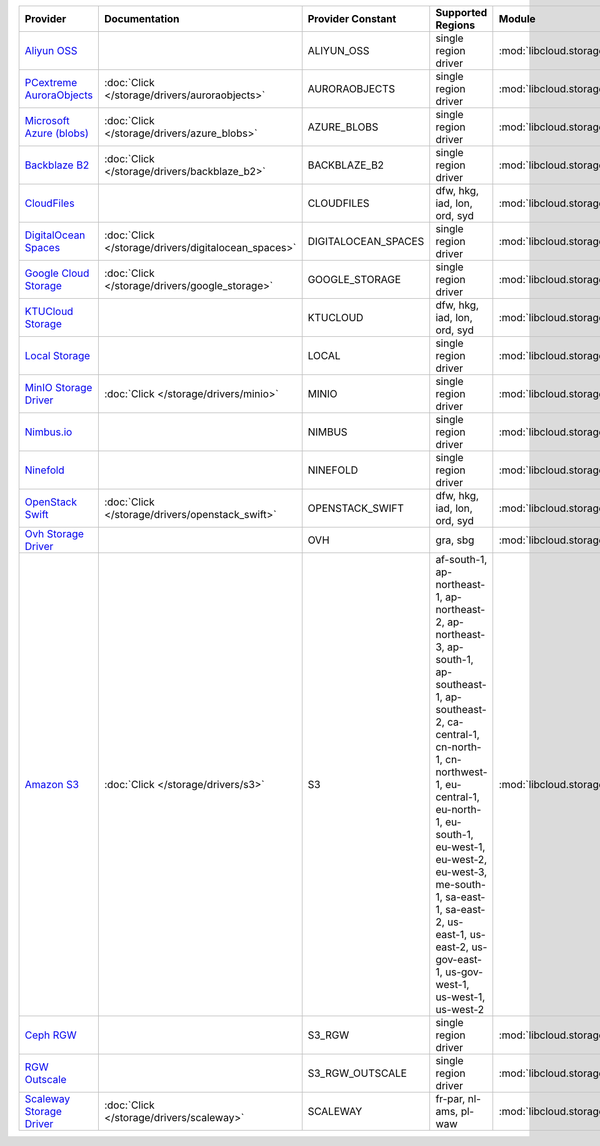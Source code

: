.. NOTE: This file has been generated automatically using generate_provider_feature_matrix_table.py script, don't manually edit it

========================== =================================================== =================== =================================================================================================================================================================================================================================================================================================================================== =================================================== ========================================
Provider                   Documentation                                       Provider Constant   Supported Regions                                                                                                                                                                                                                                                                                                                   Module                                              Class Name                              
========================== =================================================== =================== =================================================================================================================================================================================================================================================================================================================================== =================================================== ========================================
`Aliyun OSS`_                                                                  ALIYUN_OSS          single region driver                                                                                                                                                                                                                                                                                                                :mod:`libcloud.storage.drivers.oss`                 :class:`OSSStorageDriver`               
`PCextreme AuroraObjects`_ :doc:`Click </storage/drivers/auroraobjects>`       AURORAOBJECTS       single region driver                                                                                                                                                                                                                                                                                                                :mod:`libcloud.storage.drivers.auroraobjects`       :class:`AuroraObjectsStorageDriver`     
`Microsoft Azure (blobs)`_ :doc:`Click </storage/drivers/azure_blobs>`         AZURE_BLOBS         single region driver                                                                                                                                                                                                                                                                                                                :mod:`libcloud.storage.drivers.azure_blobs`         :class:`AzureBlobsStorageDriver`        
`Backblaze B2`_            :doc:`Click </storage/drivers/backblaze_b2>`        BACKBLAZE_B2        single region driver                                                                                                                                                                                                                                                                                                                :mod:`libcloud.storage.drivers.backblaze_b2`        :class:`BackblazeB2StorageDriver`       
`CloudFiles`_                                                                  CLOUDFILES          dfw, hkg, iad, lon, ord, syd                                                                                                                                                                                                                                                                                                        :mod:`libcloud.storage.drivers.cloudfiles`          :class:`CloudFilesStorageDriver`        
`DigitalOcean Spaces`_     :doc:`Click </storage/drivers/digitalocean_spaces>` DIGITALOCEAN_SPACES single region driver                                                                                                                                                                                                                                                                                                                :mod:`libcloud.storage.drivers.digitalocean_spaces` :class:`DigitalOceanSpacesStorageDriver`
`Google Cloud Storage`_    :doc:`Click </storage/drivers/google_storage>`      GOOGLE_STORAGE      single region driver                                                                                                                                                                                                                                                                                                                :mod:`libcloud.storage.drivers.google_storage`      :class:`GoogleStorageDriver`            
`KTUCloud Storage`_                                                            KTUCLOUD            dfw, hkg, iad, lon, ord, syd                                                                                                                                                                                                                                                                                                        :mod:`libcloud.storage.drivers.ktucloud`            :class:`KTUCloudStorageDriver`          
`Local Storage`_                                                               LOCAL               single region driver                                                                                                                                                                                                                                                                                                                :mod:`libcloud.storage.drivers.local`               :class:`LocalStorageDriver`             
`MinIO Storage Driver`_    :doc:`Click </storage/drivers/minio>`               MINIO               single region driver                                                                                                                                                                                                                                                                                                                :mod:`libcloud.storage.drivers.minio`               :class:`MinIOStorageDriver`             
`Nimbus.io`_                                                                   NIMBUS              single region driver                                                                                                                                                                                                                                                                                                                :mod:`libcloud.storage.drivers.nimbus`              :class:`NimbusStorageDriver`            
`Ninefold`_                                                                    NINEFOLD            single region driver                                                                                                                                                                                                                                                                                                                :mod:`libcloud.storage.drivers.ninefold`            :class:`NinefoldStorageDriver`          
`OpenStack Swift`_         :doc:`Click </storage/drivers/openstack_swift>`     OPENSTACK_SWIFT     dfw, hkg, iad, lon, ord, syd                                                                                                                                                                                                                                                                                                        :mod:`libcloud.storage.drivers.cloudfiles`          :class:`OpenStackSwiftStorageDriver`    
`Ovh Storage Driver`_                                                          OVH                 gra, sbg                                                                                                                                                                                                                                                                                                                            :mod:`libcloud.storage.drivers.ovh`                 :class:`OvhStorageDriver`               
`Amazon S3`_               :doc:`Click </storage/drivers/s3>`                  S3                  af-south-1, ap-northeast-1, ap-northeast-2, ap-northeast-3, ap-south-1, ap-southeast-1, ap-southeast-2, ca-central-1, cn-north-1, cn-northwest-1, eu-central-1, eu-north-1, eu-south-1, eu-west-1, eu-west-2, eu-west-3, me-south-1, sa-east-1, sa-east-2, us-east-1, us-east-2, us-gov-east-1, us-gov-west-1, us-west-1, us-west-2 :mod:`libcloud.storage.drivers.s3`                  :class:`S3StorageDriver`                
`Ceph RGW`_                                                                    S3_RGW              single region driver                                                                                                                                                                                                                                                                                                                :mod:`libcloud.storage.drivers.rgw`                 :class:`S3RGWStorageDriver`             
`RGW Outscale`_                                                                S3_RGW_OUTSCALE     single region driver                                                                                                                                                                                                                                                                                                                :mod:`libcloud.storage.drivers.rgw`                 :class:`S3RGWOutscaleStorageDriver`     
`Scaleway Storage Driver`_ :doc:`Click </storage/drivers/scaleway>`            SCALEWAY            fr-par, nl-ams, pl-waw                                                                                                                                                                                                                                                                                                              :mod:`libcloud.storage.drivers.scaleway`            :class:`ScalewayStorageDriver`          
========================== =================================================== =================== =================================================================================================================================================================================================================================================================================================================================== =================================================== ========================================

.. _`Aliyun OSS`: http://www.aliyun.com/product/oss
.. _`PCextreme AuroraObjects`: https://www.pcextreme.com/aurora/objects
.. _`Microsoft Azure (blobs)`: http://windows.azure.com/
.. _`Backblaze B2`: https://www.backblaze.com/b2/
.. _`CloudFiles`: http://www.rackspace.com/
.. _`DigitalOcean Spaces`: https://www.digitalocean.com/products/object-storage/
.. _`Google Cloud Storage`: http://cloud.google.com/storage
.. _`KTUCloud Storage`: http://www.rackspace.com/
.. _`Local Storage`: http://example.com
.. _`MinIO Storage Driver`: https://min.io/
.. _`Nimbus.io`: https://nimbus.io/
.. _`Ninefold`: http://ninefold.com/
.. _`OpenStack Swift`: http://www.rackspace.com/
.. _`Ovh Storage Driver`: https://www.ovhcloud.com/en/public-cloud/object-storage/
.. _`Amazon S3`: http://aws.amazon.com/s3/
.. _`Amazon S3 (ap-northeast-1)`: http://aws.amazon.com/s3/
.. _`Amazon S3 (ap-northeast-1)`: http://aws.amazon.com/s3/
.. _`Amazon S3 (ap-northeast-2)`: http://aws.amazon.com/s3/
.. _`Amazon S3 (ap-south-1)`: http://aws.amazon.com/s3/
.. _`Amazon S3 (ap-southeast-1)`: http://aws.amazon.com/s3/
.. _`Amazon S3 (ap-southeast-2)`: http://aws.amazon.com/s3/
.. _`Amazon S3 (ca-central-1)`: http://aws.amazon.com/s3/
.. _`Amazon S3 (cn-north-1)`: http://aws.amazon.com/s3/
.. _`Amazon S3 (cn-northwest-1)`: http://aws.amazon.com/s3/
.. _`Amazon S3 (eu-central-1)`: http://aws.amazon.com/s3/
.. _`Amazon S3 (eu-north-1)`: http://aws.amazon.com/s3/
.. _`Amazon S3 (eu-west-1)`: http://aws.amazon.com/s3/
.. _`Amazon S3 (eu-west-2)`: http://aws.amazon.com/s3/
.. _`Ceph RGW`: http://ceph.com/
.. _`RGW Outscale`: https://en.outscale.com/
.. _`Amazon S3 (sa-east-1)`: http://aws.amazon.com/s3/
.. _`Amazon S3 (us-east-2)`: http://aws.amazon.com/s3/
.. _`Amazon S3 (us-gov-west-1)`: http://aws.amazon.com/s3/
.. _`Amazon S3 (us-west-1)`: http://aws.amazon.com/s3/
.. _`Amazon S3 (us-west-2)`: http://aws.amazon.com/s3/
.. _`Scaleway Storage Driver`: https://www.scaleway.com/en/object-storage/
